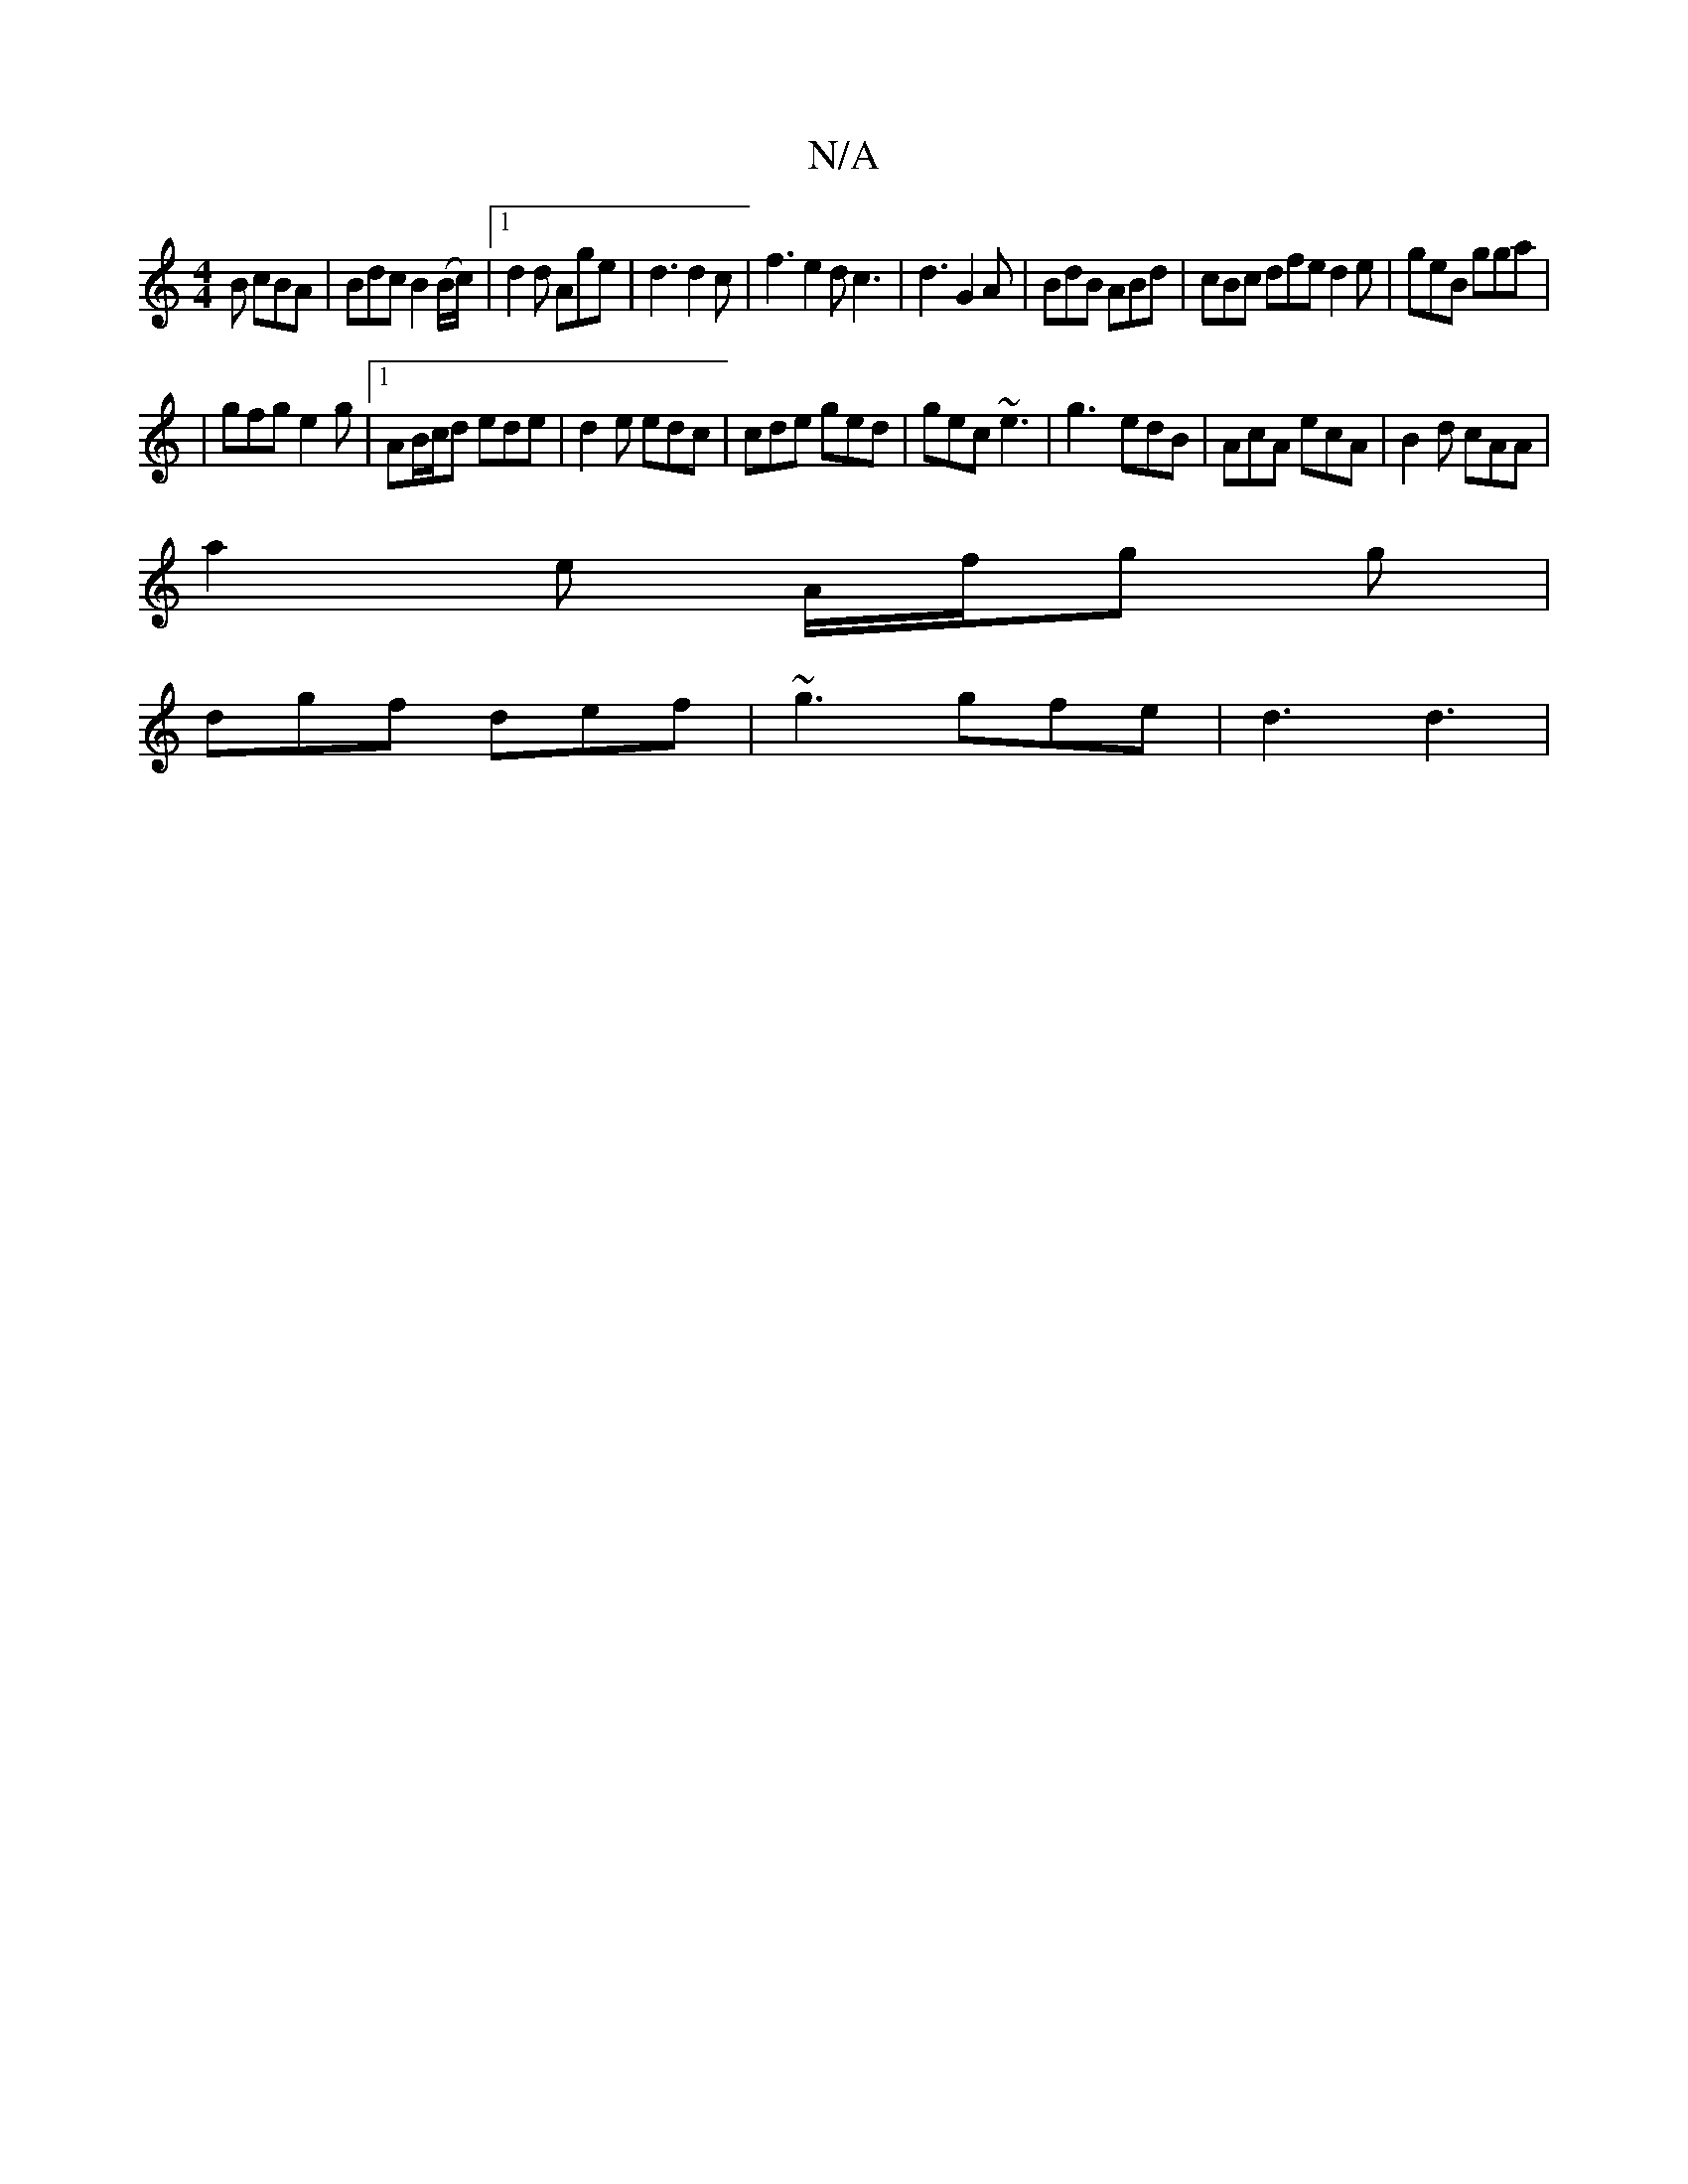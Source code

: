 X:1
T:N/A
M:4/4
R:N/A
K:Cmajor
2B cBA|Bdc B2 (B/c/) |[1 d2d Age | d3 d2c | f3 e2d c3|d3 G2 A|BdB ABd|cBc dfe d2 e|geB gga|
|gfg e2g|1 AB/c/d ede | d2e edc|cde ged|gec ~e3|g3- edB|AcA ecA|B2d cAA|
a2e A/f/g g|
dgf def|~g3 gfe|d3 d3|